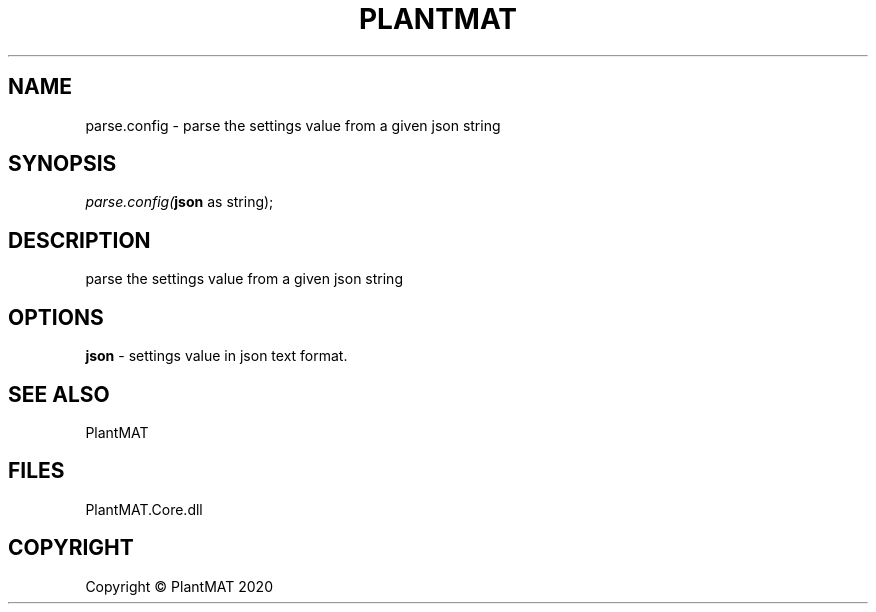 .\" man page create by R# package system.
.TH PLANTMAT 2 2020-08-04 "parse.config" "parse.config"
.SH NAME
parse.config \- parse the settings value from a given json string
.SH SYNOPSIS
\fIparse.config(\fBjson\fR as string);\fR
.SH DESCRIPTION
.PP
parse the settings value from a given json string
.PP
.SH OPTIONS
.PP
\fBjson\fB \fR\- settings value in json text format.
.PP
.SH SEE ALSO
PlantMAT
.SH FILES
.PP
PlantMAT.Core.dll
.PP
.SH COPYRIGHT
Copyright © PlantMAT 2020
